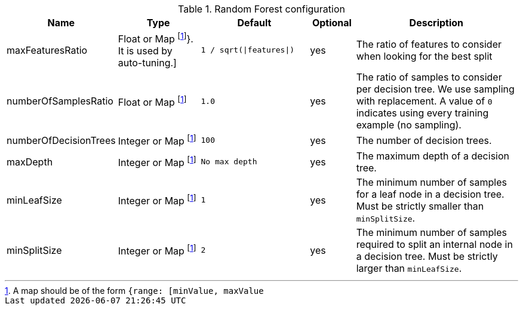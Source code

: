 .Random Forest configuration
[opts="header",cols="3,4,5m,2,8"]
|===
| Name                    | Type                                 | Default                     | Optional | Description
| maxFeaturesRatio        | Float or Map footnote:range[A map should be of the form `{range: [minValue, maxValue]}`. It is used by auto-tuning.]
                                                                 | `1 / sqrt(\|features\|)`    | yes      | The ratio of features to consider when looking for the best split
| numberOfSamplesRatio    | Float or Map footnote:range[]        | 1.0                         | yes      | The ratio of samples to consider per decision tree. We use sampling with replacement. A value of `0` indicates using every training example (no sampling).
| numberOfDecisionTrees   | Integer or Map footnote:range[]      | 100                         | yes      | The number of decision trees.
| maxDepth                | Integer or Map footnote:range[]      | No max depth                | yes      | The maximum depth of a decision tree.
| minLeafSize            | Integer or Map footnote:range[]       | 1                           | yes      | The minimum number of samples for a leaf node in a decision tree. Must be strictly smaller than `minSplitSize`.
| minSplitSize            | Integer or Map footnote:range[]      | 2                           | yes      | The minimum number of samples required to split an internal node in a decision tree. Must be strictly larger than `minLeafSize`.
|===
